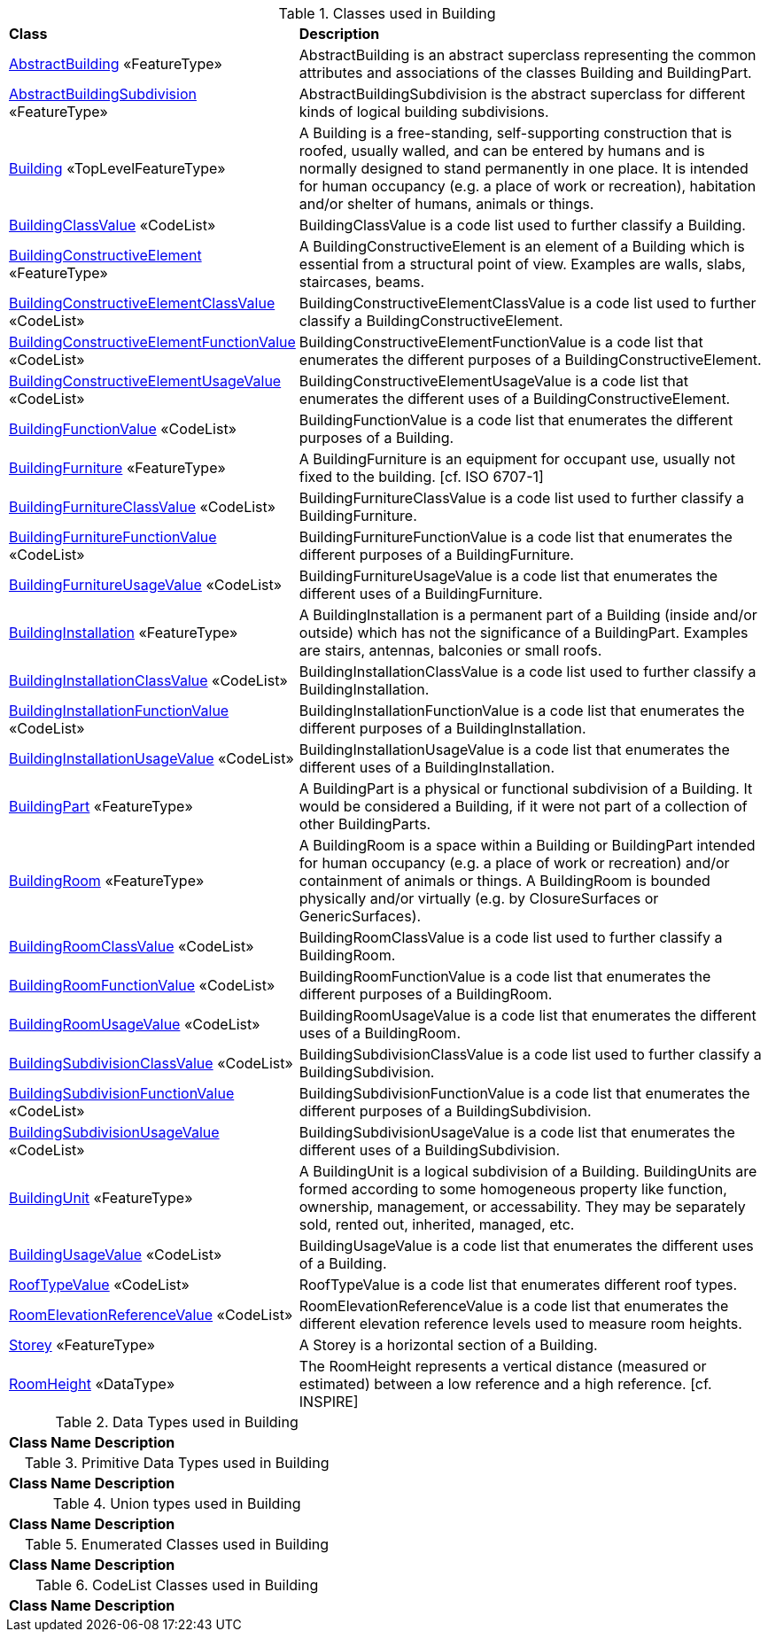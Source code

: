 [[Building-class-table]]
.Classes used in Building
[cols="2,6",options="headers"]
|===
^|*Class* ^|*Description*
|<<AbstractBuilding-section,AbstractBuilding>> «FeatureType»  |AbstractBuilding is an abstract superclass representing the common attributes and associations of the classes Building and BuildingPart.
|<<AbstractBuildingSubdivision-section,AbstractBuildingSubdivision>> «FeatureType»  |AbstractBuildingSubdivision is the abstract superclass for different kinds of logical building subdivisions.
|<<Building-section,Building>> «TopLevelFeatureType»  |A Building is a free-standing, self-supporting construction that is roofed, usually walled, and can be entered by humans and is normally designed to stand permanently in one place. It is intended for human occupancy (e.g. a place of work or recreation), habitation and/or shelter of humans, animals or things.
|<<BuildingClassValue-section,BuildingClassValue>> «CodeList»  |BuildingClassValue is a code list used to further classify a Building.
|<<BuildingConstructiveElement-section,BuildingConstructiveElement>> «FeatureType»  |A BuildingConstructiveElement is an element of a Building which is essential from a structural point of view. Examples are walls, slabs, staircases, beams.
|<<BuildingConstructiveElementClassValue-section,BuildingConstructiveElementClassValue>> «CodeList»  |BuildingConstructiveElementClassValue is a code list used to further classify a BuildingConstructiveElement.
|<<BuildingConstructiveElementFunctionValue-section,BuildingConstructiveElementFunctionValue>> «CodeList»  |BuildingConstructiveElementFunctionValue is a code list that enumerates the different purposes of a BuildingConstructiveElement.
|<<BuildingConstructiveElementUsageValue-section,BuildingConstructiveElementUsageValue>> «CodeList»  |BuildingConstructiveElementUsageValue is a code list that enumerates the different uses of a BuildingConstructiveElement.
|<<BuildingFunctionValue-section,BuildingFunctionValue>> «CodeList»  |BuildingFunctionValue is a code list that enumerates the different purposes of a Building.
|<<BuildingFurniture-section,BuildingFurniture>> «FeatureType»  |A BuildingFurniture is an equipment for occupant use, usually not fixed to the building. [cf. ISO 6707-1]
|<<BuildingFurnitureClassValue-section,BuildingFurnitureClassValue>> «CodeList»  |BuildingFurnitureClassValue is a code list used to further classify a BuildingFurniture.
|<<BuildingFurnitureFunctionValue-section,BuildingFurnitureFunctionValue>> «CodeList»  |BuildingFurnitureFunctionValue is a code list that enumerates the different purposes of a BuildingFurniture.
|<<BuildingFurnitureUsageValue-section,BuildingFurnitureUsageValue>> «CodeList»  |BuildingFurnitureUsageValue is a code list that enumerates the different uses of a BuildingFurniture.
|<<BuildingInstallation-section,BuildingInstallation>> «FeatureType»  |A BuildingInstallation is a permanent part of a Building (inside and/or outside) which has not the significance of a BuildingPart. Examples are stairs, antennas, balconies or small roofs.
|<<BuildingInstallationClassValue-section,BuildingInstallationClassValue>> «CodeList»  |BuildingInstallationClassValue is a code list used to further classify a BuildingInstallation.
|<<BuildingInstallationFunctionValue-section,BuildingInstallationFunctionValue>> «CodeList»  |BuildingInstallationFunctionValue is a code list that enumerates the different purposes of a BuildingInstallation.
|<<BuildingInstallationUsageValue-section,BuildingInstallationUsageValue>> «CodeList»  |BuildingInstallationUsageValue is a code list that enumerates the different uses of a BuildingInstallation.
|<<BuildingPart-section,BuildingPart>> «FeatureType»  |A BuildingPart is a physical or functional subdivision of a Building. It would be considered a Building, if it were not part of a collection of other BuildingParts.
|<<BuildingRoom-section,BuildingRoom>> «FeatureType»  |A BuildingRoom is a space within a Building or BuildingPart intended for human occupancy (e.g. a place of work or recreation) and/or containment of animals or things. A BuildingRoom is bounded physically and/or virtually (e.g. by ClosureSurfaces or GenericSurfaces).
|<<BuildingRoomClassValue-section,BuildingRoomClassValue>> «CodeList»  |BuildingRoomClassValue is a code list used to further classify a BuildingRoom.
|<<BuildingRoomFunctionValue-section,BuildingRoomFunctionValue>> «CodeList»  |BuildingRoomFunctionValue is a code list that enumerates the different purposes of a BuildingRoom.
|<<BuildingRoomUsageValue-section,BuildingRoomUsageValue>> «CodeList»  |BuildingRoomUsageValue is a code list that enumerates the different uses of a BuildingRoom.
|<<BuildingSubdivisionClassValue-section,BuildingSubdivisionClassValue>> «CodeList»  |BuildingSubdivisionClassValue is a code list used to further classify a BuildingSubdivision.
|<<BuildingSubdivisionFunctionValue-section,BuildingSubdivisionFunctionValue>> «CodeList»  |BuildingSubdivisionFunctionValue is a code list that enumerates the different purposes of a BuildingSubdivision.
|<<BuildingSubdivisionUsageValue-section,BuildingSubdivisionUsageValue>> «CodeList»  |BuildingSubdivisionUsageValue is a code list that enumerates the different uses of a BuildingSubdivision.
|<<BuildingUnit-section,BuildingUnit>> «FeatureType»  |A BuildingUnit is a logical subdivision of a Building. BuildingUnits are formed according to some homogeneous property like function, ownership, management, or accessability. They may be separately sold, rented out, inherited, managed, etc.
|<<BuildingUsageValue-section,BuildingUsageValue>> «CodeList»  |BuildingUsageValue is a code list that enumerates the different uses of a Building.
|<<RoofTypeValue-section,RoofTypeValue>> «CodeList»  |RoofTypeValue is a code list that enumerates different roof types.
|<<RoomElevationReferenceValue-section,RoomElevationReferenceValue>> «CodeList»  |RoomElevationReferenceValue is a code list that enumerates the different elevation reference levels used to measure room heights.
|<<Storey-section,Storey>> «FeatureType»  |A Storey is a horizontal section of a Building.
|<<RoomHeight-section,RoomHeight>> «DataType»  |The RoomHeight represents a vertical distance (measured or estimated) between a low reference and a high reference. [cf. INSPIRE]
|===

[[Building-datatypes-table]]
.Data Types used in Building
[cols="2,6",options="headers"]
|===
^|*Class Name* ^|*Description*
|===

[[Building-primitives-table]]
.Primitive Data Types used in Building
[cols="2,6",options="headers"]
|===
^|*Class Name* ^|*Description*
|===

[[Building-unions-table]]
.Union types used in Building
[cols="2,6",options="headers"]
|===
^|*Class Name* ^|*Description*
|===

[[Building-enumeration-table]]
.Enumerated Classes used in Building
[cols="2,6",options="headers"]
|===
^|*Class Name* ^|*Description*
|===

[[Building-codelist-table]]
.CodeList Classes used in Building
[cols="2,6",options="headers"]
|===
^|*Class Name* ^|*Description*
|===  



